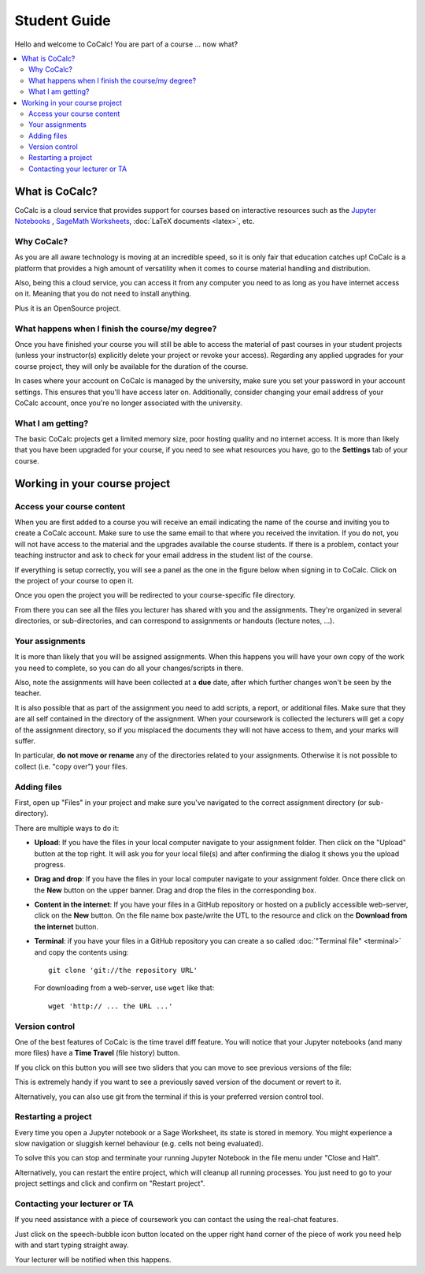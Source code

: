 ====================================
Student Guide
====================================

Hello and welcome to CoCalc! You are part of a course ... now what?

.. contents::
   :local:
   :depth: 3

What is CoCalc?
===============

CoCalc is a cloud service that provides support for courses based on interactive resources such as the `Jupyter Notebooks <http://jupyter.org>`_ , `SageMath Worksheets <_http://sagemath.org>`_, :doc:`LaTeX documents <latex>`, etc.

Why CoCalc?
------------------------------------------

As you are all aware technology is moving at an incredible speed, so it is only fair that education catches up!
CoCalc is a platform that provides a high amount of versatility when it comes to course material handling and distribution.

Also, being this a cloud service, you can access it from any computer you need to as long as you have internet access on it. Meaning that you do not need to install anything.

Plus it is an OpenSource project.

What happens when I finish the course/my degree?
---------------------------------------------------------

Once you have finished your course you will still be able to access the material of past courses in your student projects (unless your instructor(s) explicitly delete your project or revoke your access).
Regarding any applied upgrades for your course project, they will only be available for the duration of the course.

In cases where your account on CoCalc is managed by the university, make sure you set your password in your account settings.
This ensures that you'll have access later on.
Additionally, consider changing your email address of your CoCalc account, once you're no longer associated with the university.

What I am getting?
------------------------------------------

The basic CoCalc projects get a limited memory size, poor hosting quality and no internet access. It is more than likely that you have been upgraded for your course, if you need to see what resources you have, go to the **Settings** tab of your course.

Working in your course project
=======================================

Access your course content
------------------------------------------

When you are first added to a course you will receive an email indicating the name of the course and inviting you to create a CoCalc account. Make sure to use the same email to that where you received the invitation. If you do not, you will not have access to the material and the upgrades available the course students.
If there is a problem, contact your teaching instructor and ask to check for your email address in the student list of the course.

If everything is setup correctly, you will see a panel as the one in the figure below when signing in to CoCalc.
Click on the project of your course to open it.

.. image:: img/student/projects.png
    :width: 75%

Once you open the project you will be redirected to your course-specific file directory.

From there you can see all the files you lecturer has shared with you and the assignments.
They're organized in several directories, or sub-directories, and can correspond to assignments or handouts (lecture notes, ...).

.. image:: img/student/content.png
    :width: 75%

Your assignments
------------------------------------------

It is more than likely that you will be assigned assignments. When this happens you will have your own copy of the work you need to complete, so you can do all your changes/scripts in there.

Also, note the assignments will have been collected at a **due** date, after which further changes won't be seen by the teacher.

It is also possible that as part of the assignment you need to add scripts, a report, or additional files. Make sure that they are all self contained in the directory of the assignment. When your coursework is collected the lecturers will get a copy of the assignment directory, so if you misplaced the documents they will not have access to them, and your marks will suffer.

In particular, **do not move or rename** any of the directories related to your assignments.
Otherwise it is not possible to collect (i.e. "copy over") your files.

Adding files
----------------------------

First, open up "Files" in your project and make sure you've navigated to the correct assignment directory (or sub-directory).

There are multiple ways to do it:

* **Upload**:  If you have the files in your local computer navigate to your assignment folder. Then click on the "Upload" button at the top right. It will ask you for your local file(s) and after confirming the dialog it shows you the upload progress.

.. image:: img/student/upload.png

* **Drag and drop**: If you have the files in your local computer navigate to your assignment folder. Once there click on the **New** button on the upper banner. Drag and drop the files in the corresponding box.

.. image:: img/student/drag.png
    :width: 50%

* **Content in the internet**: If you have your files in a GitHub repository or hosted on a publicly accessible web-server, click on the **New** button. On the file name box paste/write the UTL to the resource and click on the **Download from the internet** button.

.. image:: img/student/download.png
    :width: 100%

* **Terminal**: if you have your files in a GitHub repository you can create a so called :doc:`"Terminal file" <terminal>` and copy the contents using::

        git clone 'git://the repository URL'

  For downloading from a web-server, use ``wget`` like that::

        wget 'http:// ... the URL ...'

Version control
------------------------------------------

One of the best features of CoCalc is the time travel diff feature. You will notice that your Jupyter notebooks (and many more files) have a **Time Travel** (file history) button.

.. image:: img/student/time_diff.png
    :width: 25%

If you click on this button you will see two sliders that you can move to see previous versions of the file:

.. image:: img/student/control.png
    :width: 100%

This is extremely handy if you want to see a previously saved version of the document or revert to it.

Alternatively, you can also use git from the terminal if this is your preferred version control tool.


Restarting a project
------------------------------------------

Every time you open a Jupyter notebook or a Sage Worksheet, its state is stored in memory. You might experience a slow navigation or sluggish kernel behaviour (e.g. cells not being evaluated).

To solve this you can stop and terminate your running Jupyter Notebook in the file menu under "Close and Halt".

Alternatively, you can restart the entire project, which will cleanup all running processes. You just need to go to your project settings and click and confirm on "Restart project".

.. image:: img/teaching/restart_project.png
    :width: 50%

Contacting your lecturer or TA
------------------------------------------

If you need assistance with a piece of coursework you can contact the using the real-chat features.  

.. image:: img/teaching/student_question.png
    :width: 50%

Just click on the speech-bubble icon button located on the upper right hand corner of the piece of work you need help with and start typing straight away.

Your lecturer will be notified when this happens.
